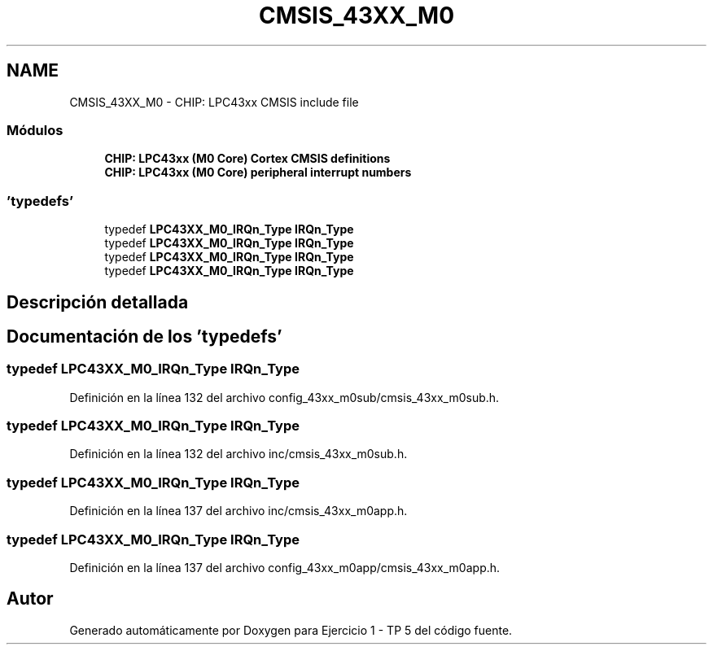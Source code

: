 .TH "CMSIS_43XX_M0" 3 "Viernes, 14 de Septiembre de 2018" "Ejercicio 1 - TP 5" \" -*- nroff -*-
.ad l
.nh
.SH NAME
CMSIS_43XX_M0 \- CHIP: LPC43xx CMSIS include file
.SS "Módulos"

.in +1c
.ti -1c
.RI "\fBCHIP: LPC43xx (M0 Core) Cortex CMSIS definitions\fP"
.br
.ti -1c
.RI "\fBCHIP: LPC43xx (M0 Core) peripheral interrupt numbers\fP"
.br
.in -1c
.SS "'typedefs'"

.in +1c
.ti -1c
.RI "typedef \fBLPC43XX_M0_IRQn_Type\fP \fBIRQn_Type\fP"
.br
.ti -1c
.RI "typedef \fBLPC43XX_M0_IRQn_Type\fP \fBIRQn_Type\fP"
.br
.ti -1c
.RI "typedef \fBLPC43XX_M0_IRQn_Type\fP \fBIRQn_Type\fP"
.br
.ti -1c
.RI "typedef \fBLPC43XX_M0_IRQn_Type\fP \fBIRQn_Type\fP"
.br
.in -1c
.SH "Descripción detallada"
.PP 

.SH "Documentación de los 'typedefs'"
.PP 
.SS "typedef \fBLPC43XX_M0_IRQn_Type\fP \fBIRQn_Type\fP"

.PP
Definición en la línea 132 del archivo config_43xx_m0sub/cmsis_43xx_m0sub\&.h\&.
.SS "typedef \fBLPC43XX_M0_IRQn_Type\fP \fBIRQn_Type\fP"

.PP
Definición en la línea 132 del archivo inc/cmsis_43xx_m0sub\&.h\&.
.SS "typedef \fBLPC43XX_M0_IRQn_Type\fP \fBIRQn_Type\fP"

.PP
Definición en la línea 137 del archivo inc/cmsis_43xx_m0app\&.h\&.
.SS "typedef \fBLPC43XX_M0_IRQn_Type\fP \fBIRQn_Type\fP"

.PP
Definición en la línea 137 del archivo config_43xx_m0app/cmsis_43xx_m0app\&.h\&.
.SH "Autor"
.PP 
Generado automáticamente por Doxygen para Ejercicio 1 - TP 5 del código fuente\&.
